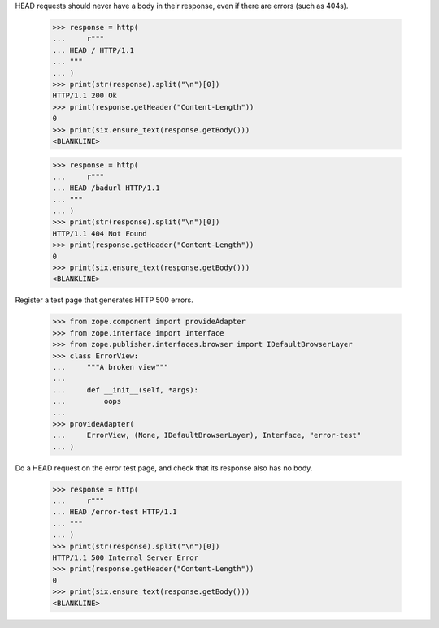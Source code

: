 
HEAD requests should never have a body in their response, even if there are
errors (such as 404s).

    >>> response = http(
    ...     r"""
    ... HEAD / HTTP/1.1
    ... """
    ... )
    >>> print(str(response).split("\n")[0])
    HTTP/1.1 200 Ok
    >>> print(response.getHeader("Content-Length"))
    0
    >>> print(six.ensure_text(response.getBody()))
    <BLANKLINE>

    >>> response = http(
    ...     r"""
    ... HEAD /badurl HTTP/1.1
    ... """
    ... )
    >>> print(str(response).split("\n")[0])
    HTTP/1.1 404 Not Found
    >>> print(response.getHeader("Content-Length"))
    0
    >>> print(six.ensure_text(response.getBody()))
    <BLANKLINE>

Register a test page that generates HTTP 500 errors.

    >>> from zope.component import provideAdapter
    >>> from zope.interface import Interface
    >>> from zope.publisher.interfaces.browser import IDefaultBrowserLayer
    >>> class ErrorView:
    ...     """A broken view"""
    ...
    ...     def __init__(self, *args):
    ...         oops
    ...
    >>> provideAdapter(
    ...     ErrorView, (None, IDefaultBrowserLayer), Interface, "error-test"
    ... )

Do a HEAD request on the error test page, and check that its response also has
no body.

    >>> response = http(
    ...     r"""
    ... HEAD /error-test HTTP/1.1
    ... """
    ... )
    >>> print(str(response).split("\n")[0])
    HTTP/1.1 500 Internal Server Error
    >>> print(response.getHeader("Content-Length"))
    0
    >>> print(six.ensure_text(response.getBody()))
    <BLANKLINE>
